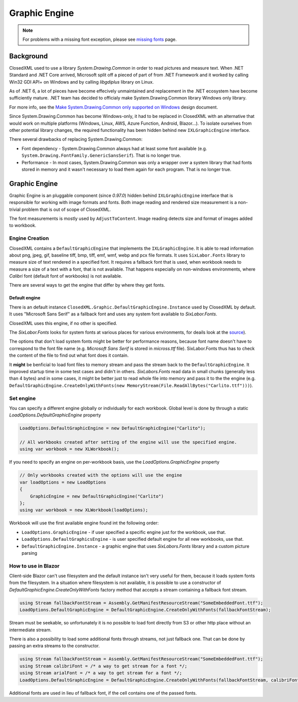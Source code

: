 ##############
Graphic Engine
##############

.. note::
   For problems with a missing font exception, please see
   `missing fonts </en/latest/tips/missing-font.html#solutions>`_ page.

**********
Background
**********

ClosedXML used to use a library *System.Drawing.Common* in order to read
pictures and measure text. When .NET Standard and .NET Core arrived, Microsoft
split off a pieced of part of from .NET Framework and it worked by calling Win32
GDI API+ on Windows and by calling *libgdiplus* library on Linux.

As of .NET 6, a lot of pieces have become effecively unmaintained and
replacement in the .NET ecosystem have become sufficiently mature. .NET team
has decided to officialy make System.Drawing.Common library Windows only
library.

For more info, see the `Make System.Drawing.Common only supported on Windows <https://github.com/dotnet/designs/blob/main/accepted/2021/system-drawing-win-only/system-drawing-win-only.md>`_
design document.

Since System.Drawing.Common has become Windows-only, it had to be replaced in
ClosedXML with an alternative that would work on multiple platforms (Windows,
Linux, AWS, Azure Function, Android, Blazor...). To isolate ourselves from
other potential library changes, the required functionality has been hidden
behind new ``IXLGraphicEngine`` interface.

There several drawbacks of replacing System.Drawing.Common:

* Font dependency - System.Drawing.Common always had at least some font available (e.g.
  ``System.Drawing.FontFamily.GenericSansSerif``). That is no longer true.
* Performance - In most cases, System.Drawing.Common was only a wrapper over
  a system library that had fonts stored in memory and it wasn't necessary to
  load them again for each program. That is no longer true.

**************
Graphic Engine
**************

Graphic Engine is an pluggable component (since `0.97.0`) hidden behind
``IXLGraphicEngine`` interface that is responsible for working with image
formats and fonts. Both image reading and rendered size measurement is a
non-trivial problem that is out of scope of ClosedXML.

The font measurements is mostly used by ``AdjustToContent``. Image reading
detects size and format of images added to workbook.

Engine Creation
===============

ClosedXML contains a ``DefaultGraphicEngine`` that implements the
``IXLGraphicEngine``. It is able to read information about png, jpeg, gif,
baseline tiff, bmp, tiff, emf, wmf, webp and pcx file formats. It uses
``SixLabor.Fonts`` library to measure size of text rendered in a specified
font. It requires a fallback font that is used, when workbook needs to measure
a size of a text with a font, that is not available. That happens especially
on non-windows environments, where *Calibri* font (default font of workbooks)
is not available.

There are several ways to get the engine that differ by where they get fonts.

Default engine
--------------

There is an default instance ``ClosedXML.Graphic.DefaultGraphicEngine.Instance``
used by ClosedXML by default. It uses "Microsoft Sans Serif" as a fallback font
and uses any system font available to *SixLabor.Fonts*.

ClosedXML uses this engine, if no other is specified.

.. flat-table:: Methods to get graphic engine
   :header-rows: 1

   * - Creation method
     - Fallback font
     - Can load non-system fonts
     - Loads system fonts
	 - Usage

   * - ``ClosedXML.Graphic.DefaultGraphicEngine.Instance``
     - *Microsoft Sans Serif*
     - No
     - Yes
	 - Used on windows environments. Will likely throw an exception on non-Windows environments, unless Microsoft fonts were installed.

   * - ``new DefaultGraphicEngine(string fallbackFontName)``
     - Depends on provided font name
     - No
     - Yes
	 - Used for simple setting of a different fallback font on non-windows environments that is available in system fonts, e.g. *Tahoma*/*DejaVu Sans* or *Carlito* (font that closely resembles Calibri).

   * - ``DefaultGraphicEngine.CreateOnlyWithFonts(Stream fallbackFontStream, params Stream[] fontStreams)``
     - Depends on provided font stream
     - Yes
     - No
	 - Used by environments without access to any font (e.g. Blazor) or where all fonts are bundled along with the application. It might also be useful for performance reasons.

   * - ``DefaultGraphicEngine.CreateWithFontsAndSystemFonts(Stream fallbackFontStream, params Stream[] fontStreams)``
     - Depends on provided font stream
     - Yes
     - Yes
	 - Application has extra fonts it wants to use, but it also wants to use system fonts.

The *SixLabor.Fonts* looks for system fonts at various places for various
environments, for deails look at the `source <https://github.com/SixLabors/Fonts/blob/main/src/SixLabors.Fonts/SystemFontCollection.cs#L27>`_).

The options that don't load system fonts might be better for performance
reasons, because font name doesn't have to correspond to the font file name
(e.g. *Microsoft Sans Serif* is stored in *micross.ttf* file). SixLabor.Fonts
thus has to check the content of the file to find out what font does it contain.

It **might** be benficial to load font files to memory stream and pass
the stream back to the ``DefaultGraphicEngine``. It improved
startup time in some test cases and didn't in others. *SixLabors.Fonts* read
data in small chunks (generally less than 4 bytes) and in some cases, it might
be better just to read whole file into memory and pass it to the the engine
(e.g. ``DefaultGraphicEngine.CreateOnlyWithFonts(new MemoryStream(File.ReadAllBytes("Carlito.ttf")))``).

Set engine
==========

You can specify a different engine globally or individually for each workbook.
Global level is done by through a static `LoadOptions.DefaultGraphicEngine` property

.. code-block:: csharp

   LoadOptions.DefaultGraphicEngine = new DefaultGraphicEngine("Carlito");

   // All workbooks created after setting of the engine will use the specified engine.
   using var workbook = new XLWorkbook();


If you need to specify an engine on per-workbook basis, use the `LoadOptions.GraphicEngine` property

.. code-block:: csharp

   // Only workbooks created with the options will use the engine
   var loadOptions = new LoadOptions
   {
       GraphicEngine = new DefaultGraphicEngine("Carlito")
   };
   using var workbook = new XLWorkbook(loadOptions);


Workbook will use the first available engine found int the following order:

* ``LoadOptions.GraphicEngine`` - if user specified a specific engine just for the workbook, use that.
* ``LoadOptions.DefaultGraphicsEngine`` - is user specified default engine for all new workbooks, use that.
* ``DefaultGraphicEngine.Instance`` - a graphic engine that uses `SixLabors.Fonts` library and a custom picture parsing


How to use in Blazor
====================

Client-side Blazor can't use filesystem and the default instance isn't very
useful for them, because it loads system fonts from the filesystem. In
a situation where filesystem is not available, it is possible to use
a constructor of `DefaultGraphicEngine.CreateOnlyWithFonts` factory method
that accepts a stream containing a fallback font stream.

.. code-block:: csharp

   using Stream fallbackFontStream = Assembly.GetManifestResourceStream("SomeEmbeddedFont.ttf");
   LoadOptions.DefaultGraphicEngine = DefaultGraphicEngine.CreateOnlyWithFonts(fallbackFontStream);

Stream must be seekable, so unfortunately it is no possible to load font
directly from S3 or other http place without an intermediate stream.

There is also a possibility to load some additional fonts through streams, not
just fallback one. That can be done by passing an extra streams to
the constructor.

.. code-block:: csharp

   using Stream fallbackFontStream = Assembly.GetManifestResourceStream("SomeEmbeddedFont.ttf");
   using Stream calibriFont = /* a way to get stream for a font */;
   using Stream arialFont = /* a way to get stream for a font */;
   LoadOptions.DefaultGraphicEngine = DefaultGraphicEngine.CreateOnlyWithFonts(fallbackFontStream, calibriFont, arialFont);

Additional fonts are used in lieu of fallback font, if the cell contains one of the passed fonts.
